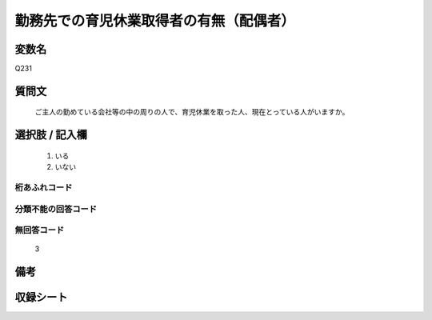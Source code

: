.. title:: Q231
.. rst-cllass:: item
====================================================================================================
勤務先での育児休業取得者の有無（配偶者）
====================================================================================================

.. rst-class:: varname
変数名
==================

Q231

.. rst-class:: question
質問文
==================


   ご主人の勤めている会社等の中の周りの人で、育児休業を取った人、現在とっている人がいますか。



.. rst-class:: answer
選択肢 / 記入欄
======================

  
     1. いる
  
     2. いない
  



.. rst-class:: overflow
桁あふれコード
-------------------------------
  


.. rst-class:: not_available
分類不能の回答コード
-------------------------------------
  


.. rst-class:: not_available
無回答コード
-------------------------------------
  3


.. rst-class:: bikou
備考
==================



.. rst-class:: include_sheet
収録シート
=======================================
.. hlist::
   :columns: 3
   
   
   * p2_1
   
   * p5a_1
   
   * p5b_1
   
   * p6_1
   
   * p7_1
   
   * p8_1
   
   * p9_1
   
   * p10_1
   
   


.. index:: Q231